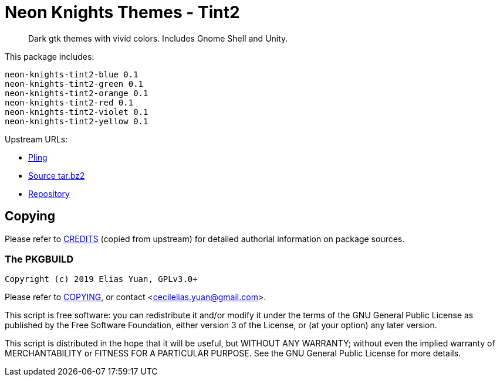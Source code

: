 // SPDX-License-Identifier: GPL-3.0-or-later
= Neon Knights Themes - Tint2

[quote]
Dark gtk themes with vivid colors. Includes Gnome Shell and Unity.

This package includes:
....
neon-knights-tint2-blue 0.1
neon-knights-tint2-green 0.1
neon-knights-tint2-orange 0.1
neon-knights-tint2-red 0.1
neon-knights-tint2-violet 0.1
neon-knights-tint2-yellow 0.1
....

Upstream URLs:

- https://www.pling.com/p/1322640/[Pling]
- https://www.opencode.net/ju1464/Neon_Knights_Themes/-/archive/master/Neon_Knights_Themes-master.tar.bz2[Source tar.bz2]
- https://www.opencode.net/ju1464/Neon_Knights_Themes.git[Repository]

== Copying

Please refer to link:CREDITS[CREDITS] (copied from upstream) for
detailed authorial information on package sources.

=== The PKGBUILD

`Copyright (c) 2019 Elias Yuan, GPLv3.0+`

Please refer to link:COPYING[COPYING], or contact
<mailto:cecilelias.yuan@gmail.com[cecilelias.yuan@gmail.com]>.

This script is free software: you can redistribute it and/or modify it
under the terms of the GNU General Public License as published by the
Free Software Foundation, either version 3 of the License, or (at your
option) any later version.

This script is distributed in the hope that it will be useful, but
WITHOUT ANY WARRANTY; without even the implied warranty of
MERCHANTABILITY or FITNESS FOR A PARTICULAR PURPOSE.  See the GNU
General Public License for more details.
